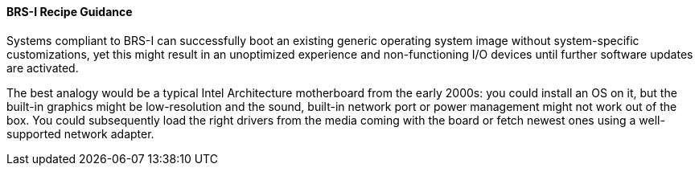 [[recipe-brs-i-guidance]]
==== BRS-I Recipe Guidance

Systems compliant to BRS-I can successfully boot an existing generic
operating system image without system-specific customizations, yet
this might result in an unoptimized experience and non-functioning
I/O devices until further software updates are activated.

The best analogy would be a typical Intel Architecture motherboard from
the early 2000s: you could install an OS on it, but the built-in graphics
might be low-resolution and the sound, built-in network port or power
management might not work out of the box. You could subsequently load
the right drivers from the media coming with the board or fetch newest
ones using a well-supported network adapter.

